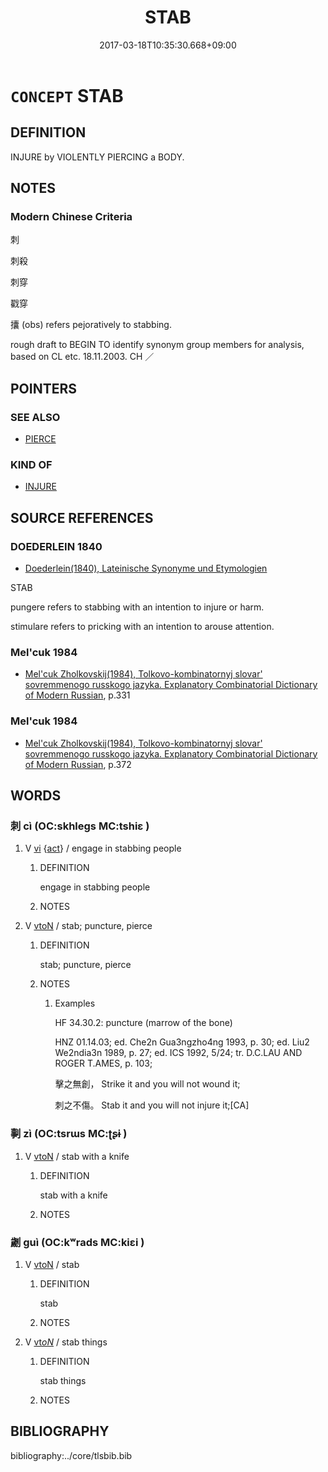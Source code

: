 # -*- mode: mandoku-tls-view -*-
#+TITLE: STAB
#+DATE: 2017-03-18T10:35:30.668+09:00        
#+STARTUP: content
* =CONCEPT= STAB
:PROPERTIES:
:CUSTOM_ID: uuid-3a56af4e-c91b-45ac-8a04-e95bdb19d0e3
:SYNONYM+:  KNIFE
:SYNONYM+:  RUN THROUGH
:SYNONYM+:  SKEWER
:SYNONYM+:  SPEAR
:SYNONYM+:  BAYONET
:SYNONYM+:  GORE
:SYNONYM+:  SPIKE
:SYNONYM+:  STICK
:SYNONYM+:  IMPALE
:SYNONYM+:  TRANSFIX
:SYNONYM+:  PIERCE
:SYNONYM+:  PRICK
:SYNONYM+:  PUNCTURE
:SYNONYM+:  LITERARY TRANSPIERCE
:TR_ZH: 刺穿
:TR_OCH: 刺１
:END:
** DEFINITION

INJURE by VIOLENTLY PIERCING a BODY.

** NOTES

*** Modern Chinese Criteria
刺

刺殺

刺穿

戳穿

攮 (obs) refers pejoratively to stabbing.

rough draft to BEGIN TO identify synonym group members for analysis, based on CL etc. 18.11.2003. CH ／

** POINTERS
*** SEE ALSO
 - [[tls:concept:PIERCE][PIERCE]]

*** KIND OF
 - [[tls:concept:INJURE][INJURE]]

** SOURCE REFERENCES
*** DOEDERLEIN 1840
 - [[cite:DOEDERLEIN-1840][Doederlein(1840), Lateinische Synonyme und Etymologien]]

STAB

pungere refers to stabbing with an intention to injure or harm.

stimulare refers to pricking with an intention to arouse attention.

*** Mel'cuk 1984
 - [[cite:MEL'CUK-1984][Mel'cuk Zholkovskij(1984), Tolkovo-kombinatornyj slovar' sovremmenogo russkogo jazyka. Explanatory Combinatorial Dictionary of Modern Russian]], p.331

*** Mel'cuk 1984
 - [[cite:MEL'CUK-1984][Mel'cuk Zholkovskij(1984), Tolkovo-kombinatornyj slovar' sovremmenogo russkogo jazyka. Explanatory Combinatorial Dictionary of Modern Russian]], p.372

** WORDS
   :PROPERTIES:
   :VISIBILITY: children
   :END:
*** 刺 cì (OC:skhleɡs MC:tshiɛ )
:PROPERTIES:
:CUSTOM_ID: uuid-c3ead4eb-9454-440a-a9b7-584026dbfeb5
:Char+: 刺(18,6/8) 
:GY_IDS+: uuid-3156ec74-4982-44ae-a145-52e374cfb7c5
:PY+: cì     
:OC+: skhleɡs     
:MC+: tshiɛ     
:END: 
**** V [[tls:syn-func::#uuid-c20780b3-41f9-491b-bb61-a269c1c4b48f][vi]] {[[tls:sem-feat::#uuid-f55cff2f-f0e3-4f08-a89c-5d08fcf3fe89][act]]} / engage in stabbing people
:PROPERTIES:
:CUSTOM_ID: uuid-1d6944ca-867c-46b5-8517-3bbf6b007a26
:END:
****** DEFINITION

engage in stabbing people

****** NOTES

**** V [[tls:syn-func::#uuid-fbfb2371-2537-4a99-a876-41b15ec2463c][vtoN]] / stab; puncture, pierce
:PROPERTIES:
:CUSTOM_ID: uuid-4772cb38-1027-480f-85cf-22bf0e213f34
:WARRING-STATES-CURRENCY: 5
:END:
****** DEFINITION

stab; puncture, pierce

****** NOTES

******* Examples
HF 34.30.2: puncture (marrow of the bone)

HNZ 01.14.03; ed. Che2n Gua3ngzho4ng 1993, p. 30; ed. Liu2 We2ndia3n 1989, p. 27; ed. ICS 1992, 5/24; tr. D.C.LAU AND ROGER T.AMES, p. 103;

 擊之無創， Strike it and you will not wound it;

 刺之不傷。 Stab it and you will not injure it;[CA]

*** 剚 zì (OC:tsrɯs MC:ʈʂɨ )
:PROPERTIES:
:CUSTOM_ID: uuid-9bda03ef-99dd-414b-b643-41e38aed6b8c
:Char+: 剚(18,8/10) 
:GY_IDS+: uuid-f8b3e5e9-7b60-4177-acdb-29f9bd592eb9
:PY+: zì     
:OC+: tsrɯs     
:MC+: ʈʂɨ     
:END: 
**** V [[tls:syn-func::#uuid-fbfb2371-2537-4a99-a876-41b15ec2463c][vtoN]] / stab with a knife
:PROPERTIES:
:CUSTOM_ID: uuid-b30edcf5-f5a8-4653-aa9d-2431aa1280aa
:WARRING-STATES-CURRENCY: 1
:END:
****** DEFINITION

stab with a knife

****** NOTES

*** 劌 guì (OC:kʷrads MC:kiɛi )
:PROPERTIES:
:CUSTOM_ID: uuid-9f7bb9e5-76f5-4d2a-8a9d-057aba688f46
:Char+: 劌(18,13/15) 
:GY_IDS+: uuid-ee49c1cd-b621-47f7-b243-b80fc976855a
:PY+: guì     
:OC+: kʷrads     
:MC+: kiɛi     
:END: 
**** V [[tls:syn-func::#uuid-fbfb2371-2537-4a99-a876-41b15ec2463c][vtoN]] / stab
:PROPERTIES:
:CUSTOM_ID: uuid-c72db31d-699f-4b3c-8a6b-40b3e765737d
:WARRING-STATES-CURRENCY: 1
:END:
****** DEFINITION

stab

****** NOTES

**** V [[tls:syn-func::#uuid-53cee9f8-4041-45e5-ae55-f0bfdec33a11][vt/oN/]] / stab things
:PROPERTIES:
:CUSTOM_ID: uuid-b93d0c21-ed3b-468b-a70c-651af74dfa56
:END:
****** DEFINITION

stab things

****** NOTES

** BIBLIOGRAPHY
bibliography:../core/tlsbib.bib
